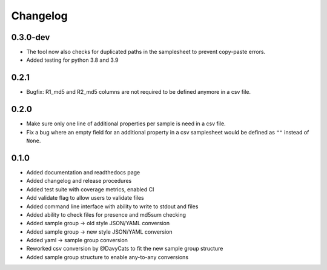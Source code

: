 ==========
Changelog
==========

.. Newest changes should be on top.

.. NOTE: This document is user facing. Please word the changes in such a way
.. that users understand how the changes affect the new version.

0.3.0-dev
---------------
+ The tool now also checks for duplicated paths in the samplesheet to prevent
  copy-paste errors.
+ Added testing for python 3.8 and 3.9

0.2.1
---------------
+ Bugfix: R1_md5 and R2_md5 columns are not required to be defined anymore in a
  csv file.

0.2.0
---------------
+ Make sure only one line of additional properties per sample is need in a
  csv file.
+ Fix a bug where an empty field for an additional property in a csv
  samplesheet would be defined as ``""`` instead of ``None``.

0.1.0
---------------
+ Added documentation and readthedocs page
+ Added changelog and release procedures
+ Added test suite with coverage metrics, enabled CI
+ Add validate flag to allow users to validate files
+ Added command line interface with ability to write to stdout and files
+ Added ability to check files for presence and md5sum checking
+ Added sample group -> old style JSON/YAML conversion
+ Added sample group -> new style JSON/YAML conversion
+ Added yaml -> sample group conversion
+ Reworked csv conversion by @DavyCats to fit the new sample group structure
+ Added sample group structure to enable any-to-any conversions
